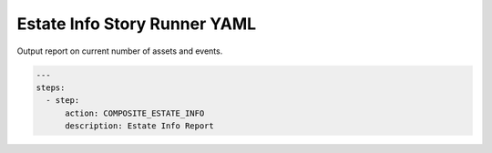 .. _composite_estate_info_yamlref:

Estate Info Story Runner YAML
.........................................

Output report on current number of assets and events.

.. code-block:: yaml
    
    ---
    steps:
      - step:
          action: COMPOSITE_ESTATE_INFO
          description: Estate Info Report

